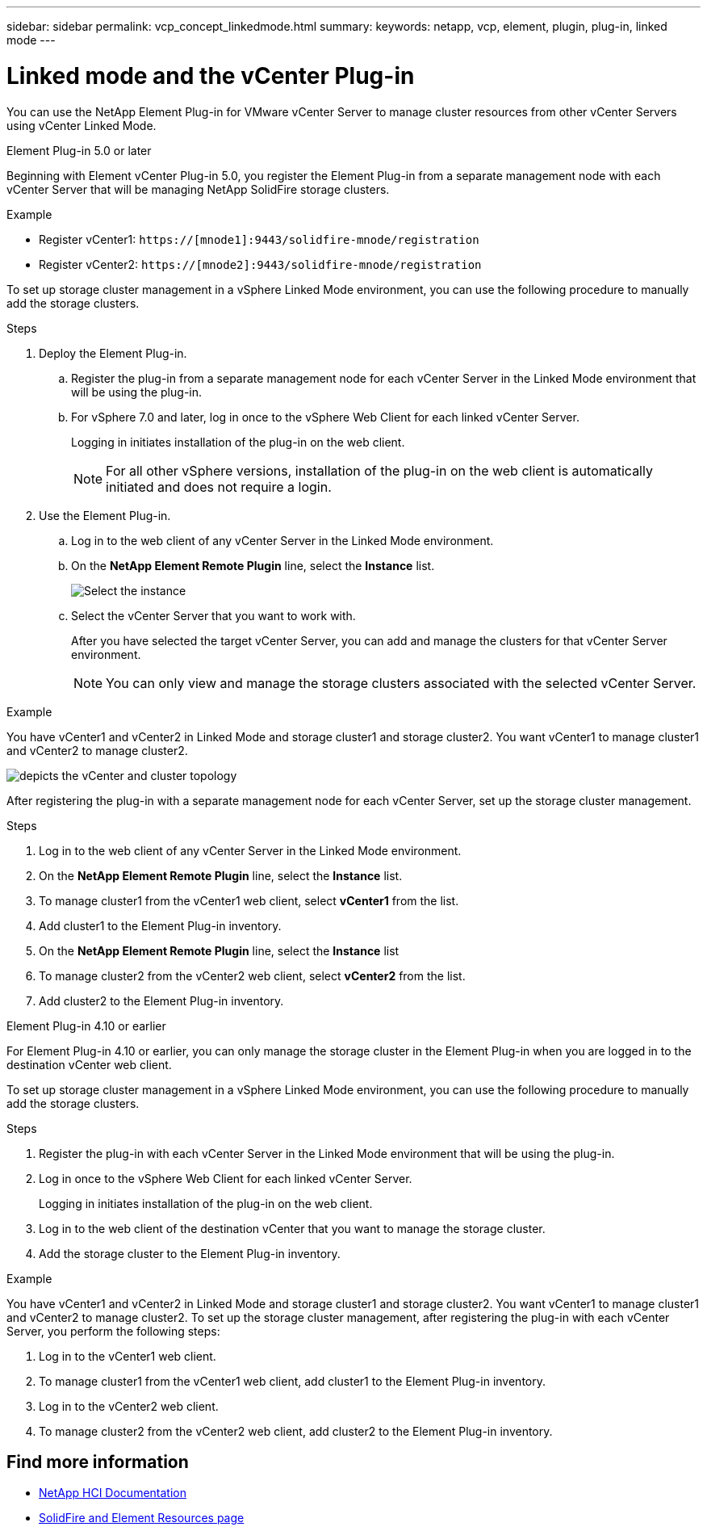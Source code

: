 ---
sidebar: sidebar
permalink: vcp_concept_linkedmode.html
summary:
keywords: netapp, vcp, element, plugin, plug-in, linked mode
---

= Linked mode and the vCenter Plug-in
:hardbreaks:
:nofooter:
:icons: font
:linkattrs:
:imagesdir: ./media/

[.lead]
You can use the NetApp Element Plug-in for VMware vCenter Server to manage cluster resources from other vCenter Servers using vCenter Linked Mode.

[role="tabbed-block"] 
====
.Element Plug-in 5.0 or later
--
Beginning with Element vCenter Plug-in 5.0, you register the Element Plug-in from a separate management node with each vCenter Server that will be managing NetApp SolidFire storage clusters.  

.Example

* Register vCenter1: `https://[mnode1]:9443/solidfire-mnode/registration`
* Register vCenter2: `https://[mnode2]:9443/solidfire-mnode/registration`

To set up storage cluster management in a vSphere Linked Mode environment, you can use the following procedure to manually add the storage clusters.

.Steps

. Deploy the Element Plug-in.
.. Register the plug-in from a separate management node for each vCenter Server in the Linked Mode environment that will be using the plug-in.
.. For vSphere 7.0 and later, log in once to the vSphere Web Client for each linked vCenter Server.
+
Logging in initiates installation of the plug-in on the web client.
+
NOTE: For all other vSphere versions, installation of the plug-in on the web client is automatically initiated and does not require a login.

. Use the Element Plug-in.
.. Log in to the web client of any vCenter Server in the Linked Mode environment.
.. On the *NetApp Element Remote Plugin* line, select the *Instance* list.
+
image:select_instance.PNG[Select the instance]

.. Select the vCenter Server that you want to work with.
+
After you have selected the target vCenter Server, you can add and manage the clusters for that vCenter Server environment.
+
NOTE: You can only view and manage the storage clusters associated with the selected vCenter Server. 
 
.Example
You have vCenter1 and vCenter2 in Linked Mode and storage cluster1 and storage cluster2. You want vCenter1 to manage cluster1 and vCenter2 to manage cluster2.

image:two_vcenter_topology.PNG[depicts the vCenter and cluster topology]

After registering the plug-in with a separate management node for each vCenter Server, set up the storage cluster management.

.Steps
. Log in to the web client of any vCenter Server in the Linked Mode environment.
. On the *NetApp Element Remote Plugin* line, select the *Instance* list.
. To manage cluster1 from the vCenter1 web client, select *vCenter1* from the list.
. Add cluster1 to the Element Plug-in inventory.
. On the *NetApp Element Remote Plugin* line, select the *Instance* list
. To manage cluster2 from the vCenter2 web client, select *vCenter2* from the list. 
. Add cluster2 to the Element Plug-in inventory.
-- 

.Element Plug-in 4.10 or earlier
--
For Element Plug-in 4.10 or earlier, you can only manage the storage cluster in the Element Plug-in when you are logged in to the destination vCenter web client.

To set up storage cluster management in a vSphere Linked Mode environment, you can use the following procedure to manually add the storage clusters.

.Steps
.	Register the plug-in with each vCenter Server in the Linked Mode environment that will be using the plug-in.
. Log in once to the vSphere Web Client for each linked vCenter Server.
+
Logging in initiates installation of the plug-in on the web client.
. Log in to the web client of the destination vCenter that you want to manage the storage cluster.
.	Add the storage cluster to the Element Plug-in inventory.

.Example
You have vCenter1 and vCenter2 in Linked Mode and storage cluster1 and storage cluster2. You want vCenter1 to manage cluster1 and vCenter2 to manage cluster2. To set up the storage cluster management, after registering the plug-in with each vCenter Server, you perform the following steps:

. Log in to the vCenter1 web client.
. To manage cluster1 from the vCenter1 web client, add cluster1 to the Element Plug-in inventory.
. Log in to the vCenter2 web client.
. To manage cluster2 from the vCenter2 web client, add cluster2 to the Element Plug-in inventory.
--
====

== Find more information
*	https://docs.netapp.com/us-en/hci/index.html[NetApp HCI Documentation^]
*	https://www.netapp.com/data-storage/solidfire/documentation[SolidFire and Element Resources page^]
